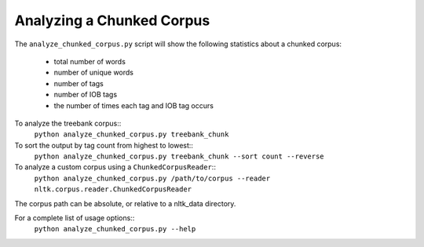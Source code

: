 Analyzing a Chunked Corpus
--------------------------

The ``analyze_chunked_corpus.py`` script will show the following statistics about a chunked corpus:

 * total number of words
 * number of unique words
 * number of tags
 * number of IOB tags
 * the number of times each tag and IOB tag occurs

To analyze the treebank corpus::
	``python analyze_chunked_corpus.py treebank_chunk``

To sort the output by tag count from highest to lowest::
	``python analyze_chunked_corpus.py treebank_chunk --sort count --reverse``

To analyze a custom corpus using a ``ChunkedCorpusReader``::
	``python analyze_chunked_corpus.py /path/to/corpus --reader nltk.corpus.reader.ChunkedCorpusReader``

The corpus path can be absolute, or relative to a nltk_data directory.

For a complete list of usage options::
	``python analyze_chunked_corpus.py --help``
